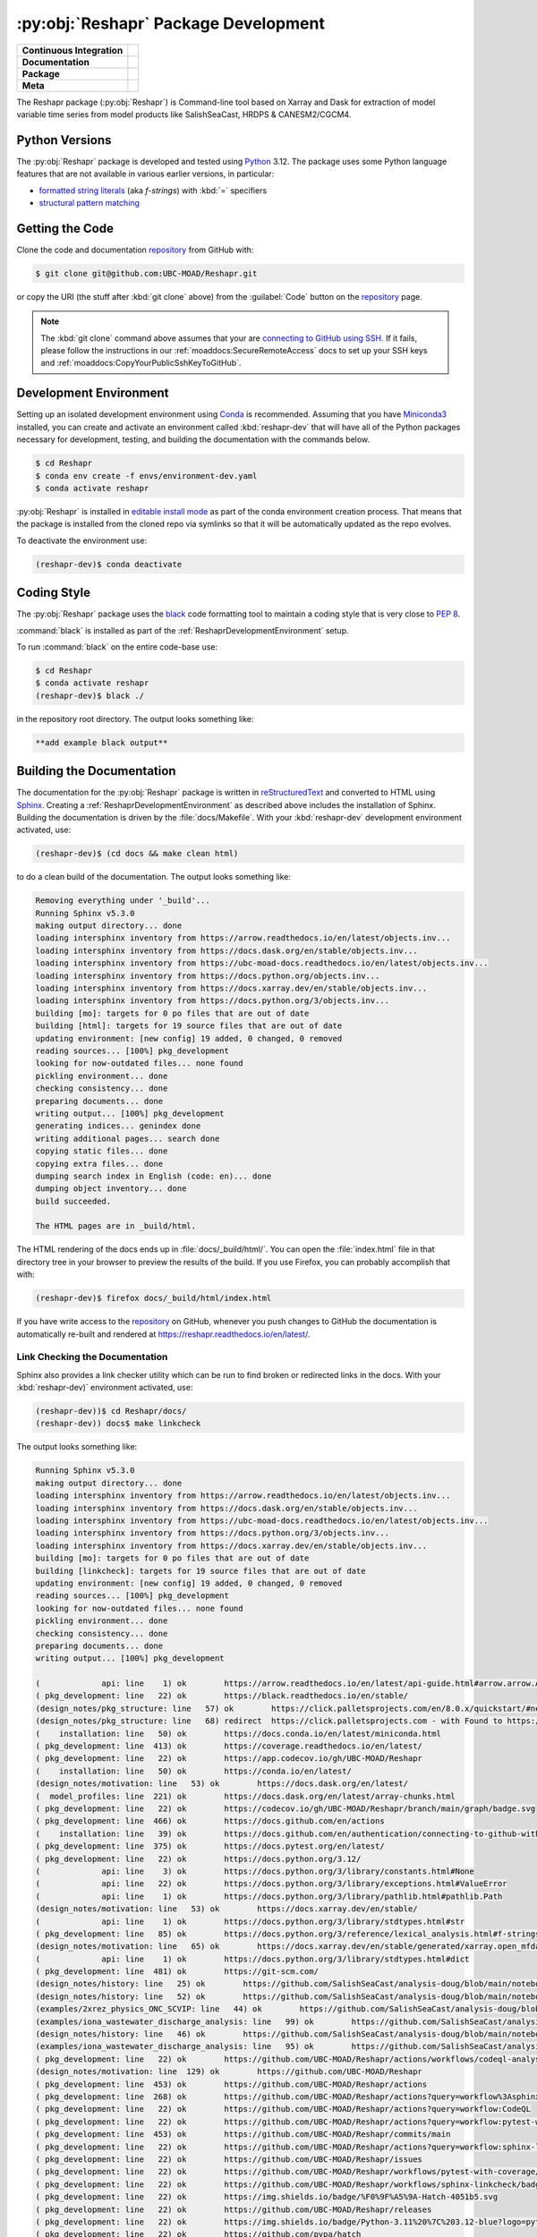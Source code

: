 .. Copyright 2022 – present, UBC EOAS MOAD Group and The University of British Columbia
..
.. Licensed under the Apache License, Version 2.0 (the "License");
.. you may not use this file except in compliance with the License.
.. You may obtain a copy of the License at
..
..    https://www.apache.org/licenses/LICENSE-2.0
..
.. Unless required by applicable law or agreed to in writing, software
.. distributed under the License is distributed on an "AS IS" BASIS,
.. WITHOUT WARRANTIES OR CONDITIONS OF ANY KIND, either express or implied.
.. See the License for the specific language governing permissions and
.. limitations under the License.

.. SPDX-License-Identifier: Apache-2.0


.. _ReshaprPackagedDevelopment:

*************************************
:py:obj:`Reshapr` Package Development
*************************************

+------------------------------+-----------------------------------------------------------------------------------------------------------------+
|  **Continuous Integration**  |  .. image:: https://github.com/UBC-MOAD/Reshapr/workflows/pytest-with-coverage/badge.svg                        |
|                              |       :target: https://github.com/UBC-MOAD/Reshapr/actions?query=workflow:pytest-with-coverage                  |
|                              |       :alt: Pytest with Coverage Status                                                                         |
|                              |  .. image:: https://codecov.io/gh/UBC-MOAD/Reshapr/branch/main/graph/badge.svg                                  |
|                              |       :target: https://app.codecov.io/gh/UBC-MOAD/Reshapr                                                       |
|                              |       :alt: Codecov Testing Coverage Report                                                                     |
|                              |  .. image:: https://github.com/UBC-MOAD/Reshapr/actions/workflows/codeql-analysis.yaml/badge.svg                |
|                              |      :target: https://github.com/UBC-MOAD/Reshapr/actions?query=workflow:CodeQL                                 |
|                              |      :alt: CodeQL analysis                                                                                      |
+------------------------------+-----------------------------------------------------------------------------------------------------------------+
|  **Documentation**           |  .. image:: https://readthedocs.org/projects/reshapr/badge/?version=latest                                      |
|                              |      :target: https://reshapr.readthedocs.io/en/latest/                                                         |
|                              |      :alt: Documentation Status                                                                                 |
|                              |  .. image:: https://github.com/UBC-MOAD/Reshapr/workflows/sphinx-linkcheck/badge.svg                            |
|                              |      :target: https://github.com/UBC-MOAD/Reshapr/actions?query=workflow:sphinx-linkcheck                       |
|                              |      :alt: Sphinx linkcheck                                                                                     |
+------------------------------+-----------------------------------------------------------------------------------------------------------------+
|  **Package**                 |  .. image:: https://img.shields.io/github/v/release/UBC-MOAD/Reshapr?logo=github                                |
|                              |      :target: https://github.com/UBC-MOAD/Reshapr/releases                                                      |
|                              |      :alt: Releases                                                                                             |
|                              |  .. image:: https://img.shields.io/badge/Python-3.11%20%7C%203.12-blue?logo=python&label=Python&logoColor=gold  |
|                              |      :target: https://docs.python.org/3.12/                                                                     |
|                              |      :alt: Python Version                                                                                       |
|                              |  .. image:: https://img.shields.io/github/issues/UBC-MOAD/Reshapr?logo=github                                   |
|                              |      :target: https://github.com/UBC-MOAD/Reshapr/issues                                                        |
|                              |      :alt: Issue Tracker                                                                                        |
+------------------------------+-----------------------------------------------------------------------------------------------------------------+
|  **Meta**                    |  .. image:: https://img.shields.io/badge/license-Apache%202-cb2533.svg                                          |
|                              |      :target: https://www.apache.org/licenses/LICENSE-2.0                                                       |
|                              |      :alt: Licensed under the Apache License, Version 2.0                                                       |
|                              |  .. image:: https://img.shields.io/badge/version%20control-git-blue.svg?logo=github                             |
|                              |      :target: https://github.com/UBC-MOAD/Reshapr                                                               |
|                              |      :alt: Git on GitHub                                                                                        |
|                              |  .. image:: https://img.shields.io/badge/code%20style-black-000000.svg                                          |
|                              |      :target: https://black.readthedocs.io/en/stable/                                                           |
|                              |      :alt: The uncompromising Python code formatter                                                             |
|                              |  .. image:: https://img.shields.io/badge/%F0%9F%A5%9A-Hatch-4051b5.svg                                          |
|                              |      :alt: Hatch project                                                                                        |
|                              |      :target: https://github.com/pypa/hatch                                                                     |
+------------------------------+-----------------------------------------------------------------------------------------------------------------+


The Reshapr package (:py:obj:`Reshapr`) is Command-line tool based on Xarray and Dask
for extraction of model variable time series from model products like
SalishSeaCast, HRDPS & CANESM2/CGCM4.


.. _ReshaprPythonVersions:

Python Versions
===============

.. image:: https://img.shields.io/badge/Python-3.11%20%7C%203.12-blue?logo=python&label=Python&logoColor=gold
    :target: https://docs.python.org/3.12/
    :alt: Python Version

The :py:obj:`Reshapr` package is developed and tested using `Python`_ 3.12.
The package uses some Python language features that are not available in various earlier versions,
in particular:

* `formatted string literals`_
  (aka *f-strings*)
  with :kbd:`=` specifiers

* `structural pattern matching`_

.. _Python: https://www.python.org/
.. _formatted string literals: https://docs.python.org/3/reference/lexical_analysis.html#f-strings
.. _structural pattern matching: https://peps.python.org/pep-0636/

.. _ReshaprGettingTheCode:

Getting the Code
================

.. image:: https://img.shields.io/badge/version%20control-git-blue.svg?logo=github
    :target: https://github.com/UBC-MOAD/Reshapr
    :alt: Git on GitHub

Clone the code and documentation `repository`_ from GitHub with:

.. _repository: https://github.com/UBC-MOAD/Reshapr

.. code-block:: bash

    $ git clone git@github.com:UBC-MOAD/Reshapr.git

or copy the URI
(the stuff after :kbd:`git clone` above)
from the :guilabel:`Code` button on the `repository`_ page.

.. note::

    The :kbd:`git clone` command above assumes that your are `connecting to GitHub using SSH`_.
    If it fails,
    please follow the instructions in our :ref:`moaddocs:SecureRemoteAccess` docs to
    set up your SSH keys and :ref:`moaddocs:CopyYourPublicSshKeyToGitHub`.

    .. _connecting to GitHub using SSH: https://docs.github.com/en/authentication/connecting-to-github-with-ssh


.. _ReshaprDevelopmentEnvironment:

Development Environment
=======================

Setting up an isolated development environment using `Conda`_ is recommended.
Assuming that you have `Miniconda3`_ installed,
you can create and activate an environment called :kbd:`reshapr-dev` that will have
all of the Python packages necessary for development,
testing,
and building the documentation with the commands below.

.. _Conda: https://conda.io/en/latest/
.. _Miniconda3: https://docs.conda.io/en/latest/miniconda.html

.. code-block:: bash

    $ cd Reshapr
    $ conda env create -f envs/environment-dev.yaml
    $ conda activate reshapr

:py:obj:`Reshapr` is installed in `editable install mode`_ as part of the conda environment
creation process.
That means that the package is installed from the cloned repo via symlinks so that
it will be automatically updated as the repo evolves.

.. _editable install mode: https://pip.pypa.io/en/stable/topics/local-project-installs/#editable-installs

To deactivate the environment use:

.. code-block:: bash

    (reshapr-dev)$ conda deactivate


.. _ReshaprCodingStyle:

Coding Style
============

.. image:: https://img.shields.io/badge/code%20style-black-000000.svg
    :target: https://black.readthedocs.io/en/stable/
    :alt: The uncompromising Python code formatter

The :py:obj:`Reshapr` package uses the `black`_ code formatting tool to maintain a
coding style that is very close to `PEP 8`_.

.. _black: https://black.readthedocs.io/en/stable/
.. _PEP 8: https://peps.python.org/pep-0008/

:command:`black` is installed as part of the :ref:`ReshaprDevelopmentEnvironment` setup.

To run :command:`black` on the entire code-base use:

.. code-block:: bash

    $ cd Reshapr
    $ conda activate reshapr
    (reshapr-dev)$ black ./

in the repository root directory.
The output looks something like:

.. code-block:: text

    **add example black output**


.. _ReshaprBuildingTheDocumentation:

Building the Documentation
==========================

.. image:: https://readthedocs.org/projects/reshapr/badge/?version=latest
    :target: https://reshapr.readthedocs.io/en/latest/
    :alt: Documentation Status

The documentation for the :py:obj:`Reshapr` package is written in `reStructuredText`_
and converted to HTML using `Sphinx`_.
Creating a :ref:`ReshaprDevelopmentEnvironment` as described above includes the installation of Sphinx.
Building the documentation is driven by the :file:`docs/Makefile`.
With your :kbd:`reshapr-dev` development environment activated,
use:

.. _reStructuredText: https://www.sphinx-doc.org/en/master/usage/restructuredtext/basics.html
.. _Sphinx: https://www.sphinx-doc.org/en/master/

.. code-block:: bash

    (reshapr-dev)$ (cd docs && make clean html)

to do a clean build of the documentation.
The output looks something like:

.. code-block:: text

    Removing everything under '_build'...
    Running Sphinx v5.3.0
    making output directory... done
    loading intersphinx inventory from https://arrow.readthedocs.io/en/latest/objects.inv...
    loading intersphinx inventory from https://docs.dask.org/en/stable/objects.inv...
    loading intersphinx inventory from https://ubc-moad-docs.readthedocs.io/en/latest/objects.inv...
    loading intersphinx inventory from https://docs.python.org/objects.inv...
    loading intersphinx inventory from https://docs.xarray.dev/en/stable/objects.inv...
    loading intersphinx inventory from https://docs.python.org/3/objects.inv...
    building [mo]: targets for 0 po files that are out of date
    building [html]: targets for 19 source files that are out of date
    updating environment: [new config] 19 added, 0 changed, 0 removed
    reading sources... [100%] pkg_development
    looking for now-outdated files... none found
    pickling environment... done
    checking consistency... done
    preparing documents... done
    writing output... [100%] pkg_development
    generating indices... genindex done
    writing additional pages... search done
    copying static files... done
    copying extra files... done
    dumping search index in English (code: en)... done
    dumping object inventory... done
    build succeeded.

    The HTML pages are in _build/html.

The HTML rendering of the docs ends up in :file:`docs/_build/html/`.
You can open the :file:`index.html` file in that directory tree in your browser
to preview the results of the build.
If you use Firefox,
you can probably accomplish that with:

.. code-block:: bash

    (reshapr-dev)$ firefox docs/_build/html/index.html

If you have write access to the `repository`_ on GitHub,
whenever you push changes to GitHub the documentation is automatically re-built
and rendered at https://reshapr.readthedocs.io/en/latest/.


.. _ReshaprLinkCheckingTheDocumentation:

Link Checking the Documentation
-------------------------------

.. image:: https://github.com/UBC-MOAD/Reshapr/workflows/sphinx-linkcheck/badge.svg
    :target: https://github.com/UBC-MOAD/Reshapr/actions?query=workflow%3Asphinx-linkcheck
    :alt: Sphinx linkcheck

Sphinx also provides a link checker utility which can be run to find
broken or redirected links in the docs.
With your :kbd:`reshapr-dev)` environment activated,
use:

.. code-block:: bash

    (reshapr-dev))$ cd Reshapr/docs/
    (reshapr-dev)) docs$ make linkcheck

The output looks something like:

.. code-block:: text

    Running Sphinx v5.3.0
    making output directory... done
    loading intersphinx inventory from https://arrow.readthedocs.io/en/latest/objects.inv...
    loading intersphinx inventory from https://docs.dask.org/en/stable/objects.inv...
    loading intersphinx inventory from https://ubc-moad-docs.readthedocs.io/en/latest/objects.inv...
    loading intersphinx inventory from https://docs.python.org/3/objects.inv...
    loading intersphinx inventory from https://docs.xarray.dev/en/stable/objects.inv...
    building [mo]: targets for 0 po files that are out of date
    building [linkcheck]: targets for 19 source files that are out of date
    updating environment: [new config] 19 added, 0 changed, 0 removed
    reading sources... [100%] pkg_development
    looking for now-outdated files... none found
    pickling environment... done
    checking consistency... done
    preparing documents... done
    writing output... [100%] pkg_development

    (             api: line    1) ok        https://arrow.readthedocs.io/en/latest/api-guide.html#arrow.arrow.Arrow
    ( pkg_development: line   22) ok        https://black.readthedocs.io/en/stable/
    (design_notes/pkg_structure: line   57) ok        https://click.palletsprojects.com/en/8.0.x/quickstart/#nesting-commands
    (design_notes/pkg_structure: line   68) redirect  https://click.palletsprojects.com - with Found to https://click.palletsprojects.com/en/8.1.x/
    (    installation: line   50) ok        https://docs.conda.io/en/latest/miniconda.html
    ( pkg_development: line  413) ok        https://coverage.readthedocs.io/en/latest/
    ( pkg_development: line   22) ok        https://app.codecov.io/gh/UBC-MOAD/Reshapr
    (    installation: line   50) ok        https://conda.io/en/latest/
    (design_notes/motivation: line   53) ok        https://docs.dask.org/en/latest/
    (  model_profiles: line  221) ok        https://docs.dask.org/en/latest/array-chunks.html
    ( pkg_development: line   22) ok        https://codecov.io/gh/UBC-MOAD/Reshapr/branch/main/graph/badge.svg
    ( pkg_development: line  466) ok        https://docs.github.com/en/actions
    (    installation: line   39) ok        https://docs.github.com/en/authentication/connecting-to-github-with-ssh
    ( pkg_development: line  375) ok        https://docs.pytest.org/en/latest/
    ( pkg_development: line   22) ok        https://docs.python.org/3.12/
    (             api: line    3) ok        https://docs.python.org/3/library/constants.html#None
    (             api: line   22) ok        https://docs.python.org/3/library/exceptions.html#ValueError
    (             api: line    1) ok        https://docs.python.org/3/library/pathlib.html#pathlib.Path
    (design_notes/motivation: line   53) ok        https://docs.xarray.dev/en/stable/
    (             api: line    1) ok        https://docs.python.org/3/library/stdtypes.html#str
    ( pkg_development: line   85) ok        https://docs.python.org/3/reference/lexical_analysis.html#f-strings
    (design_notes/motivation: line   65) ok        https://docs.xarray.dev/en/stable/generated/xarray.open_mfdataset.html#xarray.open_mfdataset
    (             api: line    1) ok        https://docs.python.org/3/library/stdtypes.html#dict
    ( pkg_development: line  481) ok        https://git-scm.com/
    (design_notes/history: line   25) ok        https://github.com/SalishSeaCast/analysis-doug/blob/main/notebooks/dask-expts/dask_expts.ipynb
    (design_notes/history: line   52) ok        https://github.com/SalishSeaCast/analysis-doug/blob/main/notebooks/dask-expts/atlantis_nudge_diatoms.py
    (examples/2xrez_physics_ONC_SCVIP: line   44) ok        https://github.com/SalishSeaCast/analysis-doug/blob/main/notebooks/2xrez-2017/DeepWaterRenewal.ipynb
    (examples/iona_wastewater_discharge_analysis: line   99) ok        https://github.com/SalishSeaCast/analysis-doug/blob/main/notebooks/wastewater/extract_biology.yaml
    (design_notes/history: line   46) ok        https://github.com/SalishSeaCast/analysis-doug/blob/main/notebooks/dask-expts/atlantis_nudge_diatoms.ipynb
    (examples/iona_wastewater_discharge_analysis: line   95) ok        https://github.com/SalishSeaCast/analysis-doug/blob/main/notebooks/wastewater/model_profiles/SalishSeaCast-202111-wastewater-salish.yaml
    ( pkg_development: line   22) ok        https://github.com/UBC-MOAD/Reshapr/actions/workflows/codeql-analysis.yaml/badge.svg
    (design_notes/motivation: line  129) ok        https://github.com/UBC-MOAD/Reshapr
    ( pkg_development: line  453) ok        https://github.com/UBC-MOAD/Reshapr/actions
    ( pkg_development: line  268) ok        https://github.com/UBC-MOAD/Reshapr/actions?query=workflow%3Asphinx-linkcheck
    ( pkg_development: line   22) ok        https://github.com/UBC-MOAD/Reshapr/actions?query=workflow:CodeQL
    ( pkg_development: line   22) ok        https://github.com/UBC-MOAD/Reshapr/actions?query=workflow:pytest-with-coverage
    ( pkg_development: line  453) ok        https://github.com/UBC-MOAD/Reshapr/commits/main
    ( pkg_development: line   22) ok        https://github.com/UBC-MOAD/Reshapr/actions?query=workflow:sphinx-linkcheck
    ( pkg_development: line   22) ok        https://github.com/UBC-MOAD/Reshapr/issues
    ( pkg_development: line   22) ok        https://github.com/UBC-MOAD/Reshapr/workflows/pytest-with-coverage/badge.svg
    ( pkg_development: line   22) ok        https://github.com/UBC-MOAD/Reshapr/workflows/sphinx-linkcheck/badge.svg
    ( pkg_development: line   22) ok        https://img.shields.io/badge/%F0%9F%A5%9A-Hatch-4051b5.svg
    ( pkg_development: line   22) ok        https://github.com/UBC-MOAD/Reshapr/releases
    ( pkg_development: line   22) ok        https://img.shields.io/badge/Python-3.11%20%7C%203.12-blue?logo=python&label=Python&logoColor=gold
    ( pkg_development: line   22) ok        https://github.com/pypa/hatch
    ( pkg_development: line   22) ok        https://img.shields.io/badge/code%20style-black-000000.svg
    (           index: line   46) ok        https://img.shields.io/badge/license-Apache%202-cb2533.svg
    ( pkg_development: line   22) ok        https://img.shields.io/badge/version%20control-git-blue.svg?logo=github
    (examples/2xrez_physics_ONC_SCVIP: line   43) ok        https://nbviewer.org/github/SalishSeaCast/analysis-doug/blob/main/notebooks/2xrez-2017/DeepWaterRenewal.ipynb
    (design_notes/history: line   46) ok        https://nbviewer.org/github/SalishSeaCast/analysis-doug/blob/main/notebooks/dask-expts/atlantis_nudge_diatoms.ipynb
    (design_notes/history: line   25) ok        https://nbviewer.org/github/SalishSeaCast/analysis-doug/blob/main/notebooks/dask-expts/dask_expts.ipynb
    (design_notes/motivation: line   53) ok        https://pangeo.io
    (design_notes/motivation: line   53) ok        https://pangeo.io/packages.html#why-xarray-and-dask
    ( pkg_development: line   89) ok        https://peps.python.org/pep-0636/
    ( pkg_development: line  170) ok        https://peps.python.org/pep-0008/
    (    installation: line   65) ok        https://pip.pypa.io/en/stable/topics/local-project-installs/#editable-installs
    ( pkg_development: line  413) ok        https://pytest-cov.readthedocs.io/en/latest/
    ( pkg_development: line   22) ok        https://img.shields.io/github/issues/UBC-MOAD/Reshapr?logo=github
    ( pkg_development: line   22) ok        https://img.shields.io/github/v/release/UBC-MOAD/Reshapr?logo=github
    ( pkg_development: line   22) ok        https://reshapr.readthedocs.io/en/latest/
    (examples/iona_wastewater_discharge_analysis: line   47) ok        https://salishsea-nowcast.readthedocs.io/en/latest/workers.html#module-nowcast.workers.split_results
    ( pkg_development: line   22) ok        https://readthedocs.org/projects/reshapr/badge/?version=latest
    (    installation: line   39) ok        https://ubc-moad-docs.readthedocs.io/en/latest/ssh_access.html#secureremoteaccess
    (    installation: line   39) ok        https://ubc-moad-docs.readthedocs.io/en/latest/ssh_access.html#copyyourpublicsshkeytogithub
    (           index: line   46) ok        https://www.apache.org/licenses/LICENSE-2.0
    ( pkg_development: line   81) ok        https://www.python.org/
    ( pkg_development: line  203) ok        https://www.sphinx-doc.org/en/master/
    (design_notes/pkg_structure: line   63) ok        https://www.structlog.org/en/stable/index.html
    ( pkg_development: line  203) ok        https://www.sphinx-doc.org/en/master/usage/restructuredtext/basics.html
    (examples/prodigy_model_obs_assignment: line   40) ok        https://www.frontiersin.org/articles/10.3389/fmars.2018.00536/full
    build succeeded.

Look for any errors in the above output or in _build/linkcheck/output.txt


.. _ReshaprRunningTheUnitTests:

Running the Unit Tests
======================

The test suite for the :py:obj:`Reshapr` package is in :file:`Reshapr/tests/`.
The `pytest`_ tool is used for test parametrization and as the test runner for the suite.

.. _pytest: https://docs.pytest.org/en/latest/

With your :kbd:`reshapr-dev` development environment activated,
use:

.. code-block:: bash

    (reshapr-dev)$ cd Reshapr/
    (reshapr-dev)$ pytest

to run the test suite.
The output looks something like:

.. code-block:: text

    ================================ test session starts =================================
    platform linux -- Python 3.12.0, pytest-7.4.3, pluggy-1.3.0
    Using --randomly-seed=3126613157
    rootdir: /media/doug/warehouse/MOAD/Reshapr
    plugins: randomly-3.15.0, cov-4.1.0
    collected 246 items

    tests/test_model_profiles.py .............................................................
    .........                                                                           [ 28%]
    tests/api/v1/test_extract_api_v1.py .......                                         [ 31%]
    tests/core/test_extract.py ...............................................................
    ...........................................................                         [ 80%]
    tests/test_cluster_configs.py .....                                                 [ 82%]
    tests/cli/test_cli.py ..                                                            [ 83%]
    tests/core/test_dask_cluster.py .........                                           [ 87%]
    tests/core/test_info.py ..........................                                  [ 97%]
    tests/utils/test_date_formatters.py .....                                           [100%]

    ================================== 246 passed in 4.32s ===============================

You can monitor what lines of code the test suite exercises using the `coverage.py`_
and `pytest-cov`_ tools with the command:

.. _coverage.py: https://coverage.readthedocs.io/en/latest/
.. _pytest-cov: https://pytest-cov.readthedocs.io/en/latest/

.. code-block:: bash

    (reshapr-dev)$ cd Reshapr/
    (reshapr-dev)$ pytest --cov=./

and generate a test coverage report with:

.. code-block:: bash

    (reshapr-dev)$ coverage report

to produce a plain text report,
or

.. code-block:: bash

    (reshapr-dev)$ coverage html

to produce an HTML report that you can view in your browser by opening
:file:`Reshapr/htmlcov/index.html`.


.. _SalishSeaNowcastContinuousIntegration:

Continuous Integration
----------------------

.. image:: https://github.com/UBC-MOAD/Reshapr/workflows/pytest-with-coverage/badge.svg
    :target: https://github.com/UBC-MOAD/Reshapr/actions?query=workflow:pytest-with-coverage
    :alt: Pytest with Coverage Status
.. image:: https://codecov.io/gh/UBC-MOAD/Reshapr/branch/main/graph/badge.svg
    :target: https://app.codecov.io/gh/UBC-MOAD/Reshapr
    :alt: Codecov Testing Coverage Report

The :py:obj:`Reshapr` package unit test suite is run and a coverage report is generated
whenever changes are pushed to GitHub.
The results are visible on the `repo actions page`_,
from the green checkmarks beside commits on the `repo commits page`_,
or from the green checkmark to the left of the "Latest commit" message on the
`repo code overview page`_ .
The testing coverage report is uploaded to `codecov.io`_

.. _repo actions page: https://github.com/UBC-MOAD/Reshapr/actions
.. _repo commits page: https://github.com/UBC-MOAD/Reshapr/commits/main
.. _repo code overview page: https://github.com/UBC-MOAD/Reshapr
.. _codecov.io: https://app.codecov.io/gh/UBC-MOAD/Reshapr

The `GitHub Actions`_ workflow configuration that defines the continuous integration tasks
is in the :file:`.github/workflows/pytest-coverage.yaml` file.

.. _GitHub Actions: https://docs.github.com/en/actions


.. _ReshaprVersionControlRepository:

Version Control Repository
==========================

.. image:: https://img.shields.io/badge/version%20control-git-blue.svg?logo=github
    :target: https://github.com/UBC-MOAD/Reshapr
    :alt: Git on GitHub

The :py:obj:`Reshapr` package code and documentation source files are available
as a `Git`_ repository at https://github.com/UBC-MOAD/Reshapr.

.. _Git: https://git-scm.com/


.. _ReshaprIssueTracker:

Issue Tracker
=============

.. image:: https://img.shields.io/github/issues/UBC-MOAD/Reshapr?logo=github
    :target: https://github.com/UBC-MOAD/Reshapr/issues
    :alt: Issue Tracker

Development tasks,
bug reports,
and enhancement ideas are recorded and managed in the issue tracker at
https://github.com/UBC-MOAD/Reshapr/issues.


License
=======

.. image:: https://img.shields.io/badge/license-Apache%202-cb2533.svg
    :target: https://www.apache.org/licenses/LICENSE-2.0
    :alt: Licensed under the Apache License, Version 2.0

The code and documentation of the Reshapr project
are copyright 2022 – present by the UBC EOAS MOAD Group and The University of British Columbia.

They are licensed under the Apache License, Version 2.0.
https://www.apache.org/licenses/LICENSE-2.0
Please see the LICENSE file for details of the license.


Release Process
===============

.. image:: https://img.shields.io/github/v/release/UBC-MOAD/Reshapr?logo=github
    :target: https://github.com/UBC-MOAD/Reshapr/releases
    :alt: Releases
.. image:: https://img.shields.io/badge/%F0%9F%A5%9A-Hatch-4051b5.svg
    :alt: Hatch project


Releases are done at Doug's discretion when significant pieces of development work have been
completed.

The release process steps are:

#. Use :command:`hatch version release` to bump the version from ``.devn`` to the next release
   version identifier;
   e.g. ``23.1.dev0`` to ``23.1``

#. Commit the version bump

#. Create an annotated tag for the release with :guilabel:`Git -> New Tag...` in PyCharm
   or :command:`git tag -e -a vyy.n`;
   :command:`git tag -e -a v23.1`

#. Push the version bump commit and tag to GitHub

#. Use the GitHub web interface to create a release,
   editing the auto-generated release notes as necessary

#. Use the GitHub :guilabel:`Issues -> Milestones` web interface to edit the release
   milestone:

   * Change the :guilabel:`Due date` to the release date
   * Delete the "when it's ready" comment in the :guilabel:`Description`

#. Use the GitHub :guilabel:`Issues -> Milestones` web interface to create a milestone for
   the next release:

   * Set the :guilabel:`Title` to the next release version,
     prepended with a ``v``;
     e.g. ``v23.2``
   * Set the :guilabel:`Due date` to the end of the year of the next release
   * Set the :guilabel:`Description` to something like
     ``v23.2 release - when it's ready :-)``
   * Create the next release milestone

#. Review the open issues,
   especially any that are associated with the milestone for the just released version,
   and update their milestone.

#. Close the milestone for the just released version.

#. Use :command:`hatch version minor,dev` to bump the version for the next development cycle,
   or use :command:`hatch version major,minor,dev` for a year rollover version bump

#. Commit the version bump

#. Push the version bump commit to GitHub
